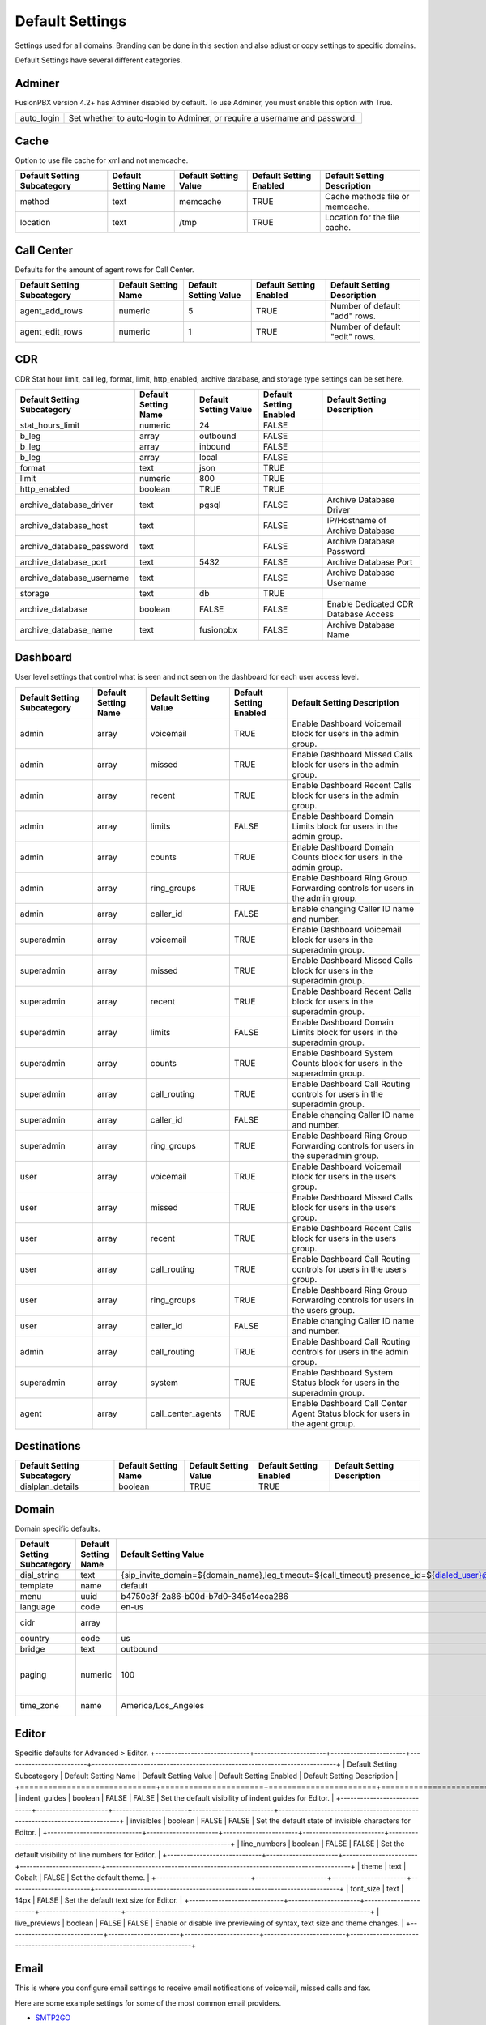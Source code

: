 ###################
Default Settings
###################


Settings used for all domains.  Branding can be done in this section and also adjust or copy settings to specific domains.


.. image:: ../_static/images/advanced/fusionpbx_advanced_default_settings.jpg
        :scale: 85%



Default Settings have several different categories.


Adminer
^^^^^^^^^

FusionPBX version 4.2+ has Adminer disabled by default.  To use Adminer, you must enable this option with True. 

+--------------+----------------------------------------------------------------------------+
|auto_login    |  Set whether to auto-login to Adminer, or require a username and password. |
+--------------+----------------------------------------------------------------------------+

Cache
^^^^^^^

Option to use file cache for xml and not memcache.

+-----------------------------+----------------------+-----------------------+-------------------------+---------------------------------+
| Default Setting Subcategory | Default Setting Name | Default Setting Value | Default Setting Enabled | Default Setting Description     |
+=============================+======================+=======================+=========================+=================================+
| method                      | text                 | memcache              | TRUE                    | Cache methods file or memcache. |
+-----------------------------+----------------------+-----------------------+-------------------------+---------------------------------+
| location                    | text                 | /tmp                  | TRUE                    | Location for the file cache.    |
+-----------------------------+----------------------+-----------------------+-------------------------+---------------------------------+

Call Center
^^^^^^^^^^^^^

Defaults for the amount of agent rows for Call Center.

+-----------------------------+----------------------+-----------------------+-------------------------+--------------------------------+
| Default Setting Subcategory | Default Setting Name | Default Setting Value | Default Setting Enabled | Default Setting Description    |
+=============================+======================+=======================+=========================+================================+
| agent_add_rows              | numeric              | 5                     | TRUE                    | Number of default "add" rows.  |
+-----------------------------+----------------------+-----------------------+-------------------------+--------------------------------+
| agent_edit_rows             | numeric              | 1                     | TRUE                    | Number of default "edit" rows. |
+-----------------------------+----------------------+-----------------------+-------------------------+--------------------------------+


CDR
^^^^^

CDR Stat hour limit, call leg, format, limit, http_enabled, archive database, and storage type settings can be set here.

+-------------------------------+------------------------+-------------------------+---------------------------+--------------------------------------+
| Default Setting Subcategory   | Default Setting Name   | Default Setting Value   | Default Setting Enabled   | Default Setting Description          |
+===============================+========================+=========================+===========================+======================================+
| stat_hours_limit              | numeric                | 24                      | FALSE                     |                                      |
+-------------------------------+------------------------+-------------------------+---------------------------+--------------------------------------+
| b_leg                         | array                  | outbound                | FALSE                     |                                      |
+-------------------------------+------------------------+-------------------------+---------------------------+--------------------------------------+
| b_leg                         | array                  | inbound                 | FALSE                     |                                      |
+-------------------------------+------------------------+-------------------------+---------------------------+--------------------------------------+
| b_leg                         | array                  | local                   | FALSE                     |                                      |
+-------------------------------+------------------------+-------------------------+---------------------------+--------------------------------------+
| format                        | text                   | json                    | TRUE                      |                                      |
+-------------------------------+------------------------+-------------------------+---------------------------+--------------------------------------+
| limit                         | numeric                | 800                     | TRUE                      |                                      |
+-------------------------------+------------------------+-------------------------+---------------------------+--------------------------------------+
| http_enabled                  | boolean                | TRUE                    | TRUE                      |                                      |
+-------------------------------+------------------------+-------------------------+---------------------------+--------------------------------------+
| archive_database_driver       | text                   | pgsql                   | FALSE                     | Archive Database Driver              |
+-------------------------------+------------------------+-------------------------+---------------------------+--------------------------------------+
| archive_database_host         | text                   |                         | FALSE                     | IP/Hostname of Archive Database      |
+-------------------------------+------------------------+-------------------------+---------------------------+--------------------------------------+
| archive_database_password     | text                   |                         | FALSE                     | Archive Database Password            |
+-------------------------------+------------------------+-------------------------+---------------------------+--------------------------------------+
| archive_database_port         | text                   | 5432                    | FALSE                     | Archive Database Port                |
+-------------------------------+------------------------+-------------------------+---------------------------+--------------------------------------+
| archive_database_username     | text                   |                         | FALSE                     | Archive Database Username            |
+-------------------------------+------------------------+-------------------------+---------------------------+--------------------------------------+
| storage                       | text                   | db                      | TRUE                      |                                      |
+-------------------------------+------------------------+-------------------------+---------------------------+--------------------------------------+
| archive_database              | boolean                | FALSE                   | FALSE                     | Enable Dedicated CDR Database Access |
+-------------------------------+------------------------+-------------------------+---------------------------+--------------------------------------+
| archive_database_name         | text                   | fusionpbx               | FALSE                     | Archive Database Name                |
+-------------------------------+------------------------+-------------------------+---------------------------+--------------------------------------+

Dashboard
^^^^^^^^^^^

User level settings that control what is seen and not seen on the dashboard for each user access level.

+-----------------------------+----------------------+-----------------------+-------------------------+------------------------------------------------------------------------------------+
| Default Setting Subcategory | Default Setting Name | Default Setting Value | Default Setting Enabled | Default Setting Description                                                        |
+=============================+======================+=======================+=========================+====================================================================================+
| admin                       | array                | voicemail             | TRUE                    | Enable Dashboard Voicemail block for users in the admin group.                     |
+-----------------------------+----------------------+-----------------------+-------------------------+------------------------------------------------------------------------------------+
| admin                       | array                | missed                | TRUE                    | Enable Dashboard Missed Calls block for users in the admin group.                  |
+-----------------------------+----------------------+-----------------------+-------------------------+------------------------------------------------------------------------------------+
| admin                       | array                | recent                | TRUE                    | Enable Dashboard Recent Calls block for users in the admin group.                  |
+-----------------------------+----------------------+-----------------------+-------------------------+------------------------------------------------------------------------------------+
| admin                       | array                | limits                | FALSE                   | Enable Dashboard Domain Limits block for users in the admin group.                 |
+-----------------------------+----------------------+-----------------------+-------------------------+------------------------------------------------------------------------------------+
| admin                       | array                | counts                | TRUE                    | Enable Dashboard Domain Counts block for users in the admin group.                 |
+-----------------------------+----------------------+-----------------------+-------------------------+------------------------------------------------------------------------------------+
| admin                       | array                | ring_groups           | TRUE                    | Enable Dashboard Ring Group Forwarding controls for users in the admin group.      |
+-----------------------------+----------------------+-----------------------+-------------------------+------------------------------------------------------------------------------------+
| admin                       | array                | caller_id             | FALSE                   | Enable changing Caller ID name and number.                                         |
+-----------------------------+----------------------+-----------------------+-------------------------+------------------------------------------------------------------------------------+
| superadmin                  | array                | voicemail             | TRUE                    | Enable Dashboard Voicemail block for users in the superadmin group.                |
+-----------------------------+----------------------+-----------------------+-------------------------+------------------------------------------------------------------------------------+
| superadmin                  | array                | missed                | TRUE                    | Enable Dashboard Missed Calls block for users in the superadmin group.             |
+-----------------------------+----------------------+-----------------------+-------------------------+------------------------------------------------------------------------------------+
| superadmin                  | array                | recent                | TRUE                    | Enable Dashboard Recent Calls block for users in the superadmin group.             |
+-----------------------------+----------------------+-----------------------+-------------------------+------------------------------------------------------------------------------------+
| superadmin                  | array                | limits                | FALSE                   | Enable Dashboard Domain Limits block for users in the superadmin group.            |
+-----------------------------+----------------------+-----------------------+-------------------------+------------------------------------------------------------------------------------+
| superadmin                  | array                | counts                | TRUE                    | Enable Dashboard System Counts block for users in the superadmin group.            |
+-----------------------------+----------------------+-----------------------+-------------------------+------------------------------------------------------------------------------------+
| superadmin                  | array                | call_routing          | TRUE                    | Enable Dashboard Call Routing controls for users in the superadmin group.          |
+-----------------------------+----------------------+-----------------------+-------------------------+------------------------------------------------------------------------------------+
| superadmin                  | array                | caller_id             | FALSE                   | Enable changing Caller ID name and number.                                         |
+-----------------------------+----------------------+-----------------------+-------------------------+------------------------------------------------------------------------------------+
| superadmin                  | array                | ring_groups           | TRUE                    | Enable Dashboard Ring Group Forwarding controls for users in the superadmin group. |
+-----------------------------+----------------------+-----------------------+-------------------------+------------------------------------------------------------------------------------+
| user                        | array                | voicemail             | TRUE                    | Enable Dashboard Voicemail block for users in the users group.                     |
+-----------------------------+----------------------+-----------------------+-------------------------+------------------------------------------------------------------------------------+
| user                        | array                | missed                | TRUE                    | Enable Dashboard Missed Calls block for users in the users group.                  |
+-----------------------------+----------------------+-----------------------+-------------------------+------------------------------------------------------------------------------------+
| user                        | array                | recent                | TRUE                    | Enable Dashboard Recent Calls block for users in the users group.                  |
+-----------------------------+----------------------+-----------------------+-------------------------+------------------------------------------------------------------------------------+
| user                        | array                | call_routing          | TRUE                    | Enable Dashboard Call Routing controls for users in the users group.               |
+-----------------------------+----------------------+-----------------------+-------------------------+------------------------------------------------------------------------------------+
| user                        | array                | ring_groups           | TRUE                    | Enable Dashboard Ring Group Forwarding controls for users in the users group.      |
+-----------------------------+----------------------+-----------------------+-------------------------+------------------------------------------------------------------------------------+
| user                        | array                | caller_id             | FALSE                   | Enable changing Caller ID name and number.                                         |
+-----------------------------+----------------------+-----------------------+-------------------------+------------------------------------------------------------------------------------+
| admin                       | array                | call_routing          | TRUE                    | Enable Dashboard Call Routing controls for users in the admin group.               |
+-----------------------------+----------------------+-----------------------+-------------------------+------------------------------------------------------------------------------------+
| superadmin                  | array                | system                | TRUE                    | Enable Dashboard System Status block for users in the superadmin group.            |
+-----------------------------+----------------------+-----------------------+-------------------------+------------------------------------------------------------------------------------+
| agent                       | array                | call_center_agents    | TRUE                    | Enable Dashboard Call Center Agent Status block for users in the agent group.      |
+-----------------------------+----------------------+-----------------------+-------------------------+------------------------------------------------------------------------------------+


Destinations
^^^^^^^^^^^^^^^

+-----------------------------+----------------------+-----------------------+-------------------------+-----------------------------+
| Default Setting Subcategory | Default Setting Name | Default Setting Value | Default Setting Enabled | Default Setting Description |
+=============================+======================+=======================+=========================+=============================+
| dialplan_details            | boolean              | TRUE                  | TRUE                    |                             |
+-----------------------------+----------------------+-----------------------+-------------------------+-----------------------------+


Domain
^^^^^^^

Domain specific defaults.

+-----------------------------+----------------------+-------------------------------------------------------------------------------------------------------------------------------------------------------------------------------------------------+-------------------------+---------------------------------------------------------------------+
| Default Setting Subcategory | Default Setting Name | Default Setting Value                                                                                                                                                                           | Default Setting Enabled | Default Setting Description                                         |
+=============================+======================+=================================================================================================================================================================================================+=========================+=====================================================================+
| dial_string                 | text                 | {sip_invite_domain=${domain_name},leg_timeout=${call_timeout},presence_id=${dialed_user}@${dialed_domain}}${sofia_contact(*/${dialed_user}@${dialed_domain})}                                   | TRUE                    |  The dial string used                                               |
+-----------------------------+----------------------+-------------------------------------------------------------------------------------------------------------------------------------------------------------------------------------------------+-------------------------+---------------------------------------------------------------------+
| template                    | name                 | default                                                                                                                                                                                         | TRUE                    |  The template used                                                  |
+-----------------------------+----------------------+-------------------------------------------------------------------------------------------------------------------------------------------------------------------------------------------------+-------------------------+---------------------------------------------------------------------+
| menu                        | uuid                 | b4750c3f-2a86-b00d-b7d0-345c14eca286                                                                                                                                                            | TRUE                    |  The menu uuid                                                      |
+-----------------------------+----------------------+-------------------------------------------------------------------------------------------------------------------------------------------------------------------------------------------------+-------------------------+---------------------------------------------------------------------+
| language                    | code                 | en-us                                                                                                                                                                                           | TRUE                    |  Choose the language                                                |
+-----------------------------+----------------------+-------------------------------------------------------------------------------------------------------------------------------------------------------------------------------------------------+-------------------------+---------------------------------------------------------------------+
| cidr                        | array                |                                                                                                                                                                                                 | FALSE                   |  Allow only specific ip addresses access                            |
+-----------------------------+----------------------+-------------------------------------------------------------------------------------------------------------------------------------------------------------------------------------------------+-------------------------+---------------------------------------------------------------------+
| country                     | code                 | us                                                                                                                                                                                              | TRUE                    |  The country code                                                   |
+-----------------------------+----------------------+-------------------------------------------------------------------------------------------------------------------------------------------------------------------------------------------------+-------------------------+---------------------------------------------------------------------+
| bridge                      | text                 | outbound                                                                                                                                                                                        | TRUE                    | outbound,loopback,lcr                                               |
+-----------------------------+----------------------+-------------------------------------------------------------------------------------------------------------------------------------------------------------------------------------------------+-------------------------+---------------------------------------------------------------------+
| paging                      | numeric              | 100                                                                                                                                                                                             | TRUE                    | Set the maximum number of records displayed per page. (Default: 50) |
+-----------------------------+----------------------+-------------------------------------------------------------------------------------------------------------------------------------------------------------------------------------------------+-------------------------+---------------------------------------------------------------------+
| time_zone                   | name                 | America/Los_Angeles                                                                                                                                                                             | TRUE                    | Time zone used. Follows UNIX format                                 |
+-----------------------------+----------------------+-------------------------------------------------------------------------------------------------------------------------------------------------------------------------------------------------+-------------------------+---------------------------------------------------------------------+

Editor
^^^^^^^^

Specific defaults for Advanced > Editor.
+-----------------------------+----------------------+-----------------------+-------------------------+---------------------------------------------------------------------------+
| Default Setting Subcategory | Default Setting Name | Default Setting Value | Default Setting Enabled | Default Setting Description                                               |
+=============================+======================+=======================+=========================+===========================================================================+
| indent_guides               | boolean              | FALSE                 | FALSE                   | Set the default visibility of indent guides for Editor.                   |
+-----------------------------+----------------------+-----------------------+-------------------------+---------------------------------------------------------------------------+
| invisibles                  | boolean              | FALSE                 | FALSE                   | Set the default state of invisible characters for Editor.                 |
+-----------------------------+----------------------+-----------------------+-------------------------+---------------------------------------------------------------------------+
| line_numbers                | boolean              | FALSE                 | FALSE                   | Set the default visibility of line numbers for Editor.                    |
+-----------------------------+----------------------+-----------------------+-------------------------+---------------------------------------------------------------------------+
| theme                       | text                 | Cobalt                | FALSE                   | Set the default theme.                                                    |
+-----------------------------+----------------------+-----------------------+-------------------------+---------------------------------------------------------------------------+
| font_size                   | text                 | 14px                  | FALSE                   | Set the default text size for Editor.                                     |
+-----------------------------+----------------------+-----------------------+-------------------------+---------------------------------------------------------------------------+
| live_previews               | boolean              | FALSE                 | FALSE                   | Enable or disable live previewing of syntax, text size and theme changes. |
+-----------------------------+----------------------+-----------------------+-------------------------+---------------------------------------------------------------------------+

Email
^^^^^^^

This is where you configure email settings to receive email notifications of voicemail, missed calls and fax.

Here are some example settings for some of the most common email providers.

*  `SMTP2GO <http://docs.fusionpbx.com/en/latest/advanced/default_settings/smtp2go.html>`_
*  `GMAIL <http://docs.fusionpbx.com/en/latest/advanced/default_settings/gmail.html>`_

+-----------------------------+----------------------+--------------------------------+-------------------------+-----------------------------------------------------------------------------------+
| Default Setting Subcategory | Default Setting Name | Default Setting Value          | Default Setting Enabled | Default Setting Description                                                       |
+=============================+======================+================================+=========================+===================================================================================+
| smtp_host                   | text                 | mail.server.provider.com       | TRUE                    |  email providers server address                                                   |
+-----------------------------+----------------------+--------------------------------+-------------------------+-----------------------------------------------------------------------------------+
| smtp_from                   | text                 | emailexample@emailprovider.com | TRUE                    |  smtp from emaill address                                                         |
+-----------------------------+----------------------+--------------------------------+-------------------------+-----------------------------------------------------------------------------------+
| smtp_port                   | numeric              | 587                            | TRUE                    | port number of the mail server provider                                           |
+-----------------------------+----------------------+--------------------------------+-------------------------+-----------------------------------------------------------------------------------+
| smtp_from_name              | text                 | Voicemail                      | TRUE                    |  smtp from name                                                                   |
+-----------------------------+----------------------+--------------------------------+-------------------------+-----------------------------------------------------------------------------------+
| smtp_auth                   | text                 | TRUE                           | TRUE                    |  If smtp auth is required                                                         |
+-----------------------------+----------------------+--------------------------------+-------------------------+-----------------------------------------------------------------------------------+
| smtp_username               | text                 |  user name                     | TRUE                    |  typically the email user name                                                    |
+-----------------------------+----------------------+--------------------------------+-------------------------+-----------------------------------------------------------------------------------+
| smtp_password               | text                 |  supersecurepassword!          | TRUE                    |   typically the email password                                                    |
+-----------------------------+----------------------+--------------------------------+-------------------------+-----------------------------------------------------------------------------------+
| smtp_secure                 | text                 | tls                            | TRUE                    |  tls or ssl depending on the provider.                                            |
+-----------------------------+----------------------+--------------------------------+-------------------------+-----------------------------------------------------------------------------------+
| smtp_validate_certificate   | boolean              | TRUE                           | TRUE                    | set to false to ignore SSL certificate warnings e.g. for self-signed certificates |
+-----------------------------+----------------------+--------------------------------+-------------------------+-----------------------------------------------------------------------------------+
| method                      | text                 | smtp                           | TRUE                    | smtp|sendmail|mail|qmail                                                          |
+-----------------------------+----------------------+--------------------------------+-------------------------+-----------------------------------------------------------------------------------+

Error log for failed or sucessfully sent messages.

* `Email Log <http://docs.fusionpbx.com/en/latest/advanced/default_settings/email_error_log.rst>`_

Fax
^^^^^^^

Specific default settings for fax server.

+-----------------------------------+----------------------+---------------------------------+-------------------------+------------------------------------------------------------------------------------------------+
| Default Setting Subcategory       | Default Setting Name | Default Setting Value           | Default Setting Enabled | Default Setting Description                                                                    |
+===================================+======================+=================================+=========================+================================================================================================+
| cover_logo                        | text                 |                                 | TRUE                    | Path to image/logo file displayed in the header of the cover sheet.                            |
+-----------------------------------+----------------------+---------------------------------+-------------------------+------------------------------------------------------------------------------------------------+
| allowed_extension                 | array                | .pdf                            | TRUE                    |  Allowed extension to send .pdf                                                                |
+-----------------------------------+----------------------+---------------------------------+-------------------------+------------------------------------------------------------------------------------------------+
| allowed_extension                 | array                | .tif                            | TRUE                    |  Allowed extension to send .tif                                                                |
+-----------------------------------+----------------------+---------------------------------+-------------------------+------------------------------------------------------------------------------------------------+
| allowed_extension                 | array                | .tiff                           | TRUE                    |  Allowed extension to send .tiff                                                               |
+-----------------------------------+----------------------+---------------------------------+-------------------------+------------------------------------------------------------------------------------------------+
| cover_header                      | text                 |                                 | FALSE                   | Default information displayed beneath the logo in the header of the cover sheet.               |
+-----------------------------------+----------------------+---------------------------------+-------------------------+------------------------------------------------------------------------------------------------+
| page_size                         | text                 | letter                          | TRUE                    | Set the default page size of new faxes.                                                        |
+-----------------------------------+----------------------+---------------------------------+-------------------------+------------------------------------------------------------------------------------------------+
| resolution                        | text                 | fine                            | TRUE                    | Set the default transmission quality of new faxes.                                             |
+-----------------------------------+----------------------+---------------------------------+-------------------------+------------------------------------------------------------------------------------------------+
| variable                          | array                | fax_enable_t38=true             | TRUE                    | Enable T.38.                                                                                   |
+-----------------------------------+----------------------+---------------------------------+-------------------------+------------------------------------------------------------------------------------------------+
| variable                          | array                | fax_enable_t38_request=false    | TRUE                    | Send a T38 reinvite when a fax tone is detected.                                               |
+-----------------------------------+----------------------+---------------------------------+-------------------------+------------------------------------------------------------------------------------------------+
| variable                          | array                | ignore_early_media=true         | TRUE                    | Ignore ringing to improve fax success rate.                                                    |
+-----------------------------------+----------------------+---------------------------------+-------------------------+------------------------------------------------------------------------------------------------+
| keep_local                        | boolean              | TRUE                            | TRUE                    | Keep the file after sending or receiving the fax.                                              |
+-----------------------------------+----------------------+---------------------------------+-------------------------+------------------------------------------------------------------------------------------------+
| send_mode                         | text                 | queue                           | FALSE                   |  Send mode. queue is default.                                                                  |
+-----------------------------------+----------------------+---------------------------------+-------------------------+------------------------------------------------------------------------------------------------+
| send_retry_limit                  | numeric              | 5                               | TRUE                    | Number of attempts to send fax (count only calls with answer).                                 |
+-----------------------------------+----------------------+---------------------------------+-------------------------+------------------------------------------------------------------------------------------------+
| send_retry_interval               | numeric              | 15                              | TRUE                    | Delay before we make next call after answered call.                                            |
+-----------------------------------+----------------------+---------------------------------+-------------------------+------------------------------------------------------------------------------------------------+
| send_no_answer_retry_limit        | numeric              | 3                               | TRUE                    | Number of unanswered attempts in sequence.                                                     |
+-----------------------------------+----------------------+---------------------------------+-------------------------+------------------------------------------------------------------------------------------------+
| send_no_answer_retry_interval     | numeric              | 30                              | TRUE                    | Delay before we make next call after no answered call.                                         |
+-----------------------------------+----------------------+---------------------------------+-------------------------+------------------------------------------------------------------------------------------------+
| send_no_answer_limit              | numeric              | 3                               | TRUE                    | Giveup reach the destination after this number of sequences.                                   |
+-----------------------------------+----------------------+---------------------------------+-------------------------+------------------------------------------------------------------------------------------------+
| send_no_answer_interval           | numeric              | 300                             | TRUE                    | Delay before next call sequence.                                                               |
+-----------------------------------+----------------------+---------------------------------+-------------------------+------------------------------------------------------------------------------------------------+
| storage_type                      | text                 | base64                          | FALSE                   | Store FAX in base64.                                                                           |
+-----------------------------------+----------------------+---------------------------------+-------------------------+------------------------------------------------------------------------------------------------+
| smtp_from                         | text                 |                                 | TRUE                    |  SMTP from address.                                                                            |
+-----------------------------------+----------------------+---------------------------------+-------------------------+------------------------------------------------------------------------------------------------+
| smtp_from_name                    | text                 |                                 | TRUE                    |  SMTP from name. Depends on the server, can be full email or everything before the @ sign.     |
+-----------------------------------+----------------------+---------------------------------+-------------------------+------------------------------------------------------------------------------------------------+
| cover_font                        | text                 | times                           | FALSE                   | Font used to generate cover page. Can be full path to .ttf file or font name alredy installed. |
+-----------------------------------+----------------------+---------------------------------+-------------------------+------------------------------------------------------------------------------------------------+
| cover_footer                      | text                 |                                 | TRUE                    | Notice displayed in the footer of the cover sheet.                                             |
+-----------------------------------+----------------------+---------------------------------+-------------------------+------------------------------------------------------------------------------------------------+


Follow Me
^^^^^^^^^^

Specific defaults for Follow Me.

+-----------------------------+----------------------+-----------------------+-------------------------+---------------------------------------------------+
| Default Setting Subcategory | Default Setting Name | Default Setting Value | Default Setting Enabled | Default Setting Description                       |
+=============================+======================+=======================+=========================+===================================================+
| max_destinations            | numeric              | 5                     | FALSE                   | Set the maximum number of Follow Me Destinations. |
+-----------------------------+----------------------+-----------------------+-------------------------+---------------------------------------------------+
| timeout                     | numeric              | 30                    | FALSE                   | Set the default Follow Me Timeout value.          |
+-----------------------------+----------------------+-----------------------+-------------------------+---------------------------------------------------+

Ivr Menu
^^^^^^^^^^

Specific defauly for IVR Menu.

+-----------------------------+----------------------+-----------------------+-------------------------+--------------------------------+
| Default Setting Subcategory | Default Setting Name | Default Setting Value | Default Setting Enabled | Default Setting Description    |
+=============================+======================+=======================+=========================+================================+
| option_add_rows             | numeric              | 5                     | TRUE                    |  Number of default "add" rows. |
+-----------------------------+----------------------+-----------------------+-------------------------+--------------------------------+
| option_edit_rows            | numeric              | 1                     | TRUE                    | Number of default "edit" rows. |
+-----------------------------+----------------------+-----------------------+-------------------------+--------------------------------+

Limit
^^^^^^^

Limit specific default settings.

+-----------------------------+----------------------+-----------------------+-------------------------+------------------------------------+
| Default Setting Subcategory | Default Setting Name | Default Setting Value | Default Setting Enabled | Default Setting Description        |
+=============================+======================+=======================+=========================+====================================+
| call_center_queues          | numeric              | 3                     | FALSE                   |  Limit used in Call Center Queues. |
+-----------------------------+----------------------+-----------------------+-------------------------+------------------------------------+
| destinations                | numeric              | 3                     | FALSE                   | Limit used in Destinations.        |
+-----------------------------+----------------------+-----------------------+-------------------------+------------------------------------+
| devices                     | numeric              | 3                     | FALSE                   |  Limit used in Devices.            |
+-----------------------------+----------------------+-----------------------+-------------------------+------------------------------------+
| extensions                  | numeric              | 3                     | FALSE                   |  Limit used in Extensions.         |
+-----------------------------+----------------------+-----------------------+-------------------------+------------------------------------+
| gateways                    | numeric              | 3                     | FALSE                   | Limit used in Gateways.            |
+-----------------------------+----------------------+-----------------------+-------------------------+------------------------------------+
| ivr_menus                   | numeric              | 3                     | FALSE                   |  Limit used in IVR Menus.          |
+-----------------------------+----------------------+-----------------------+-------------------------+------------------------------------+
| ring_groups                 | numeric              | 3                     | FALSE                   |  Limit used in Ring Groups.        |
+-----------------------------+----------------------+-----------------------+-------------------------+------------------------------------+
| users                       | numeric              | 3                     | FALSE                   | Limit used in Users.               |
+-----------------------------+----------------------+-----------------------+-------------------------+------------------------------------+

Login
^^^^^^^

Login specific default settings.

+-----------------------------+----------------------+----------------------------+-------------------------+-----------------------------------------------------------------------------------------+
| Default Setting Subcategory | Default Setting Name | Default Setting Value      | Default Setting Enabled | Default Setting Description                                                             |
+=============================+======================+============================+=========================+=========================================================================================+
| password_reset_key          | text                 | 9pG6sgerhuh5hetjnsrtjrjrdW | FALSE                   | Display a Reset Password link on the login box (requires smtp_host be defined).         |
+-----------------------------+----------------------+----------------------------+-------------------------+-----------------------------------------------------------------------------------------+
| domain_name_visible         | boolean              | TRUE                       | FALSE                   | Displays a domain input or select box (if domain_name array defined) on the login box.  |
+-----------------------------+----------------------+----------------------------+-------------------------+-----------------------------------------------------------------------------------------+
| domain_name                 | array                | pbx1.yourdomain.com        | FALSE                   | Domain select option displayed on the login box.                                        |
+-----------------------------+----------------------+----------------------------+-------------------------+-----------------------------------------------------------------------------------------+
| message                     | text                 |  Welcome to FusionPBX!     | TRUE                    | Display a message at login.                                                             |
+-----------------------------+----------------------+----------------------------+-------------------------+-----------------------------------------------------------------------------------------+

`Provision <http://docs.fusionpbx.com/en/latest/advanced/default_settings/provision.html>`_
^^^^^^^^^^^

In the Provisioning section, there are a few key options that have to be set in order to turn auto provisioning on.

* **enabled** Must be enabled and set to **value true** and **enabled True**.  It is disabled by default.
* **http_auth_username** Must be enabled and set to **value true** and **enabled True**.  It is disabled by default. Be sure to use a strong username.
* **http_auth_password** Must be enabled and set to **value true** and **enabled True**.  It is disabled by default. Be sure to use a strong password.

Recordings
^^^^^^^^^^^

Recording specific default settings.

+-----------------------------+----------------------+-----------------------+-------------------------+---------------------------------------------------+
| Default Setting Subcategory | Default Setting Name | Default Setting Value | Default Setting Enabled | Default Setting Description                       |
+=============================+======================+=======================+=========================+===================================================+
| storage_type                | text                 | base64                | FALSE                   | Save recordings in the database in base64 format. |
+-----------------------------+----------------------+-----------------------+-------------------------+---------------------------------------------------+

Ring Group
^^^^^^^^^^^^

Ring Groups specific default settings.

+-----------------------------+----------------------+-----------------------+-------------------------+---------------------------------+
| Default Setting Subcategory | Default Setting Name | Default Setting Value | Default Setting Enabled | Default Setting Description     |
+=============================+======================+=======================+=========================+=================================+
| destination_add_rows        | numeric              | 5                     | TRUE                    |  Ring Group "add" rows default. |
+-----------------------------+----------------------+-----------------------+-------------------------+---------------------------------+
| destination_edit_rows       | numeric              | 1                     | TRUE                    | Ring Group "edit" rows default. |
+-----------------------------+----------------------+-----------------------+-------------------------+---------------------------------+

Security
^^^^^^^^^^

Security specific default settings.

+-----------------------------+----------------------+-----------------------+-------------------------+---------------------------------------------------------------------------------------------------------------------------------------------------------------------+
| Default Setting Subcategory | Default Setting Name | Default Setting Value | Default Setting Enabled | Default Setting Description                                                                                                                                         |
+=============================+======================+=======================+=========================+=====================================================================================================================================================================+
| password_length             | numeric              | 15                    | TRUE                    | Set the required length for the generated passwords.                                                                                                                |
+-----------------------------+----------------------+-----------------------+-------------------------+---------------------------------------------------------------------------------------------------------------------------------------------------------------------+
| password_number             | boolean              | TRUE                  | FALSE                   | Set whether to require at least one number in passwords.                                                                                                            |
+-----------------------------+----------------------+-----------------------+-------------------------+---------------------------------------------------------------------------------------------------------------------------------------------------------------------+
| password_uppercase          | boolean              | TRUE                  | FALSE                   | Set whether to require at least one uppercase letter in passwords.                                                                                                  |
+-----------------------------+----------------------+-----------------------+-------------------------+---------------------------------------------------------------------------------------------------------------------------------------------------------------------+
| password_special            | boolean              | TRUE                  | FALSE                   | Set whether to require at least one special character in passwords.                                                                                                 |
+-----------------------------+----------------------+-----------------------+-------------------------+---------------------------------------------------------------------------------------------------------------------------------------------------------------------+
| session_rotate              | boolean              | TRUE                  | TRUE                    | Whether to regenerate the session ID.                                                                                                                               |
+-----------------------------+----------------------+-----------------------+-------------------------+---------------------------------------------------------------------------------------------------------------------------------------------------------------------+
| password_lowercase          | boolean              | TRUE                  | TRUE                    | Set whether to require at least one lowecase letter in passwords.                                                                                                   |
+-----------------------------+----------------------+-----------------------+-------------------------+---------------------------------------------------------------------------------------------------------------------------------------------------------------------+
| password_strength           | numeric              | 4                     | TRUE                    | Set the default strength for generated passwords. Valid Options: 1 - Numeric Only, 2 - Include Lower Apha, 3 - Include Upper Alpha, 4 - Include Special Characters. |
+-----------------------------+----------------------+-----------------------+-------------------------+---------------------------------------------------------------------------------------------------------------------------------------------------------------------+

Server
^^^^^^^^

Server specific default settings.

+-----------------------------+----------------------+-----------------------+-------------------------+-----------------------------+
| Default Setting Subcategory | Default Setting Name | Default Setting Value | Default Setting Enabled | Default Setting Description |
+=============================+======================+=======================+=========================+=============================+
| temp                        | text                 | /tmp                  | TRUE                    | Set the temp directory.     |
+-----------------------------+----------------------+-----------------------+-------------------------+-----------------------------+


Switch
^^^^^^^^

Switch specific default settings.

Theme
^^^^^^^

Theme specific default settings.


Time Conditions
^^^^^^^^^^^^^^^^

Time Conditions specific default settings.

User
^^^^^

User specific default settings.

Voicemail
^^^^^^^^^^^

Voicemail specific default settings.

